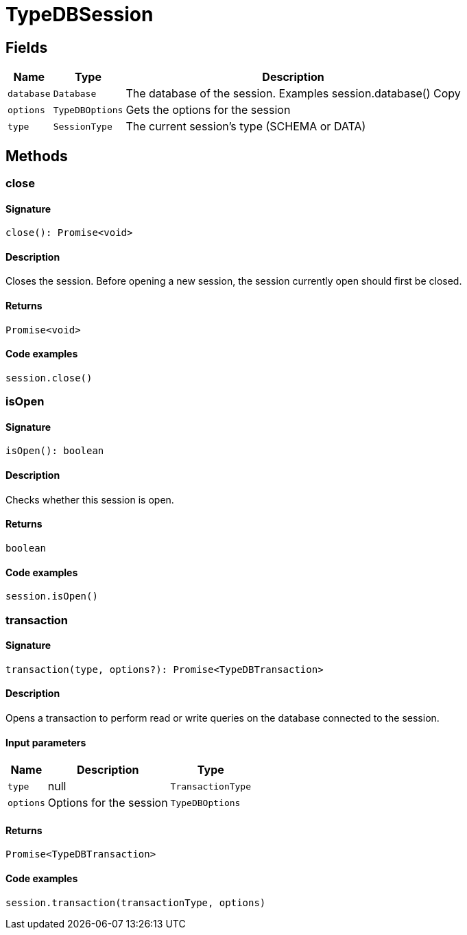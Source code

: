 [#_TypeDBSession]
= TypeDBSession

== Fields

// tag::properties[]
[cols="~,~,~"]
[options="header"]
|===
|Name |Type |Description
a| `database` a| `Database` a| The database of the session. Examples session.database()
Copy
a| `options` a| `TypeDBOptions` a| Gets the options for the session
a| `type` a| `SessionType` a| The current session’s type (SCHEMA or DATA)
|===
// end::properties[]

== Methods

// tag::methods[]
[#_close]
=== close

==== Signature

[source,nodejs]
----
close(): Promise<void>
----

==== Description

Closes the session. Before opening a new session, the session currently open should first be closed.

==== Returns

`Promise<void>`

==== Code examples

[source,nodejs]
----
session.close()
----

[#_isOpen]
=== isOpen

==== Signature

[source,nodejs]
----
isOpen(): boolean
----

==== Description

Checks whether this session is open.

==== Returns

`boolean`

==== Code examples

[source,nodejs]
----
session.isOpen()
----

[#_transaction]
=== transaction

==== Signature

[source,nodejs]
----
transaction(type, options?): Promise<TypeDBTransaction>
----

==== Description

Opens a transaction to perform read or write queries on the database connected to the session.

==== Input parameters

[cols="~,~,~"]
[options="header"]
|===
|Name |Description |Type
a| `type` a| null a| `TransactionType` 
a| `options` a| Options for the session a| `TypeDBOptions` 
|===

==== Returns

`Promise<TypeDBTransaction>`

==== Code examples

[source,nodejs]
----
session.transaction(transactionType, options)
----

// end::methods[]
